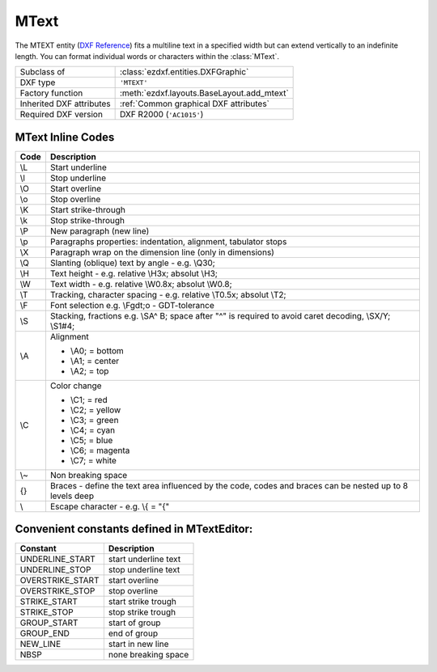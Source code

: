 MText
=====

.. module:: ezdxf.entities
    :noindex:

The MTEXT entity (`DXF Reference`_) fits a multiline text in a specified width but can extend vertically to an indefinite
length. You can format individual words or characters within the :class:`MText`.

.. seealso::

    :ref:`tut_mtext`

======================== ==========================================
Subclass of              :class:`ezdxf.entities.DXFGraphic`
DXF type                 ``'MTEXT'``
Factory function         :meth:`ezdxf.layouts.BaseLayout.add_mtext`
Inherited DXF attributes :ref:`Common graphical DXF attributes`
Required DXF version     DXF R2000 (``'AC1015'``)
======================== ==========================================

.. _DXF Reference: https://help.autodesk.com/view/OARX/2018/ENU/?guid=GUID-5E5DB93B-F8D3-4433-ADF7-E92E250D2BAB

.. class:: MText

    .. attribute:: dxf.insert

        Insertion point (3D Point in :ref:`OCS`)

    .. attribute:: dxf.char_height

        Initial text height (float); default=1.0

    .. attribute:: dxf.width

        Reference text width (float), forces text wrapping at given width.

    .. attribute:: dxf.attachment_point

        Constants defined in :mod:`ezdxf.lldxf.const`:

        ============================== =======
        MText.dxf.attachment_point     Value
        ============================== =======
        MTEXT_TOP_LEFT                 1
        MTEXT_TOP_CENTER               2
        MTEXT_TOP_RIGHT                3
        MTEXT_MIDDLE_LEFT              4
        MTEXT_MIDDLE_CENTER            5
        MTEXT_MIDDLE_RIGHT             6
        MTEXT_BOTTOM_LEFT              7
        MTEXT_BOTTOM_CENTER            8
        MTEXT_BOTTOM_RIGHT             9
        ============================== =======

    .. attribute:: dxf.flow_direction

        Constants defined in :mod:`ezdxf.const`:

        ============================== ======= ===========
        MText.dxf.flow_direction       Value   Description
        ============================== ======= ===========
        MTEXT_LEFT_TO_RIGHT            1       left to right
        MTEXT_TOP_TO_BOTTOM            3       top to bottom
        MTEXT_BY_STYLE                 5       by style (the flow direction is inherited from the associated text style)
        ============================== ======= ===========


    .. attribute:: dxf.style

        Text style (string); default = ``'STANDARD'``

    .. attribute:: dxf.text_direction

        X-axis direction vector in :ref:`WCS` (3D Point); default value is ``(1, 0, 0)``; if :attr:`dxf.rotation` and
        :attr:`dxf.text_direction` are present,  :attr:`dxf.text_direction` wins.

    .. attribute:: dxf.rotation

        Text rotation in degrees (float); default = ``0``

    .. attribute:: dxf.line_spacing_style

        Line spacing style (int), see table below

    .. attribute:: dxf.line_spacing_factor

        Percentage of default (3-on-5) line spacing to be applied. Valid values range from ``0.25`` to ``4.00`` (float).

        Constants defined in :mod:`ezdxf.lldxf.const`:

        ============================== ======= ===========
        MText.dxf.line_spacing_style   Value   Description
        ============================== ======= ===========
        MTEXT_AT_LEAST                 1       taller characters will override
        MTEXT_EXACT                    2       taller characters will not override
        ============================== ======= ===========

    .. attribute:: dxf.bg_fill

        Defines the background fill type. (DXF R2007)

        ============================== ======= ===========
        MText.dxf.bg_fill              Value   Description
        ============================== ======= ===========
        MTEXT_BG_OFF                   0       no background color
        MTEXT_BG_COLOR                 1       use specified color
        MTEXT_BG_WINDOW_COLOR          2       use window color (?)
        MTEXT_BG_CANVAS_COLOR          3       use canvas background color
        ============================== ======= ===========

    .. attribute:: dxf.box_fill_scale

        Determines how much border there is around the text.  (DXF R2007)

        Requires: `bg_fill`, `bg_fill_color` else AutoCAD complains

        Better use :meth:`set_bg_color`

    .. attribute:: dxf.bg_fill_color

        Background fill color as :ref:`ACI` (DXF R2007)

        Better use :meth:`set_bg_color`

    .. attribute:: dxf.bg_fill_true_color

        Background fill color as true color value (DXF R2007), also :attr:`dxf.bg_fill_color` must be present,
        else AutoCAD complains.

        Better use :meth:`set_bg_color`

    .. attribute:: dxf.bg_fill_color_name

        Background fill color as name string (?) (DXF R2007), also :attr:`dxf.bg_fill_color` must be present,
        else AutoCAD complains.

        Better use :meth:`set_bg_color`

    .. attribute:: dxf.transparency

        Transparency of background fill color (DXF R2007), not supported by AutoCAD or BricsCAD.

    .. attribute:: text

        MTEXT content as string (read/write).

        Line endings ``\n`` will be replaced by the MTEXT line endings ``\P`` at DXF export, but **not**
        vice versa ``\P`` by ``\n`` at DXF file loading.

    .. automethod:: set_location

    .. automethod:: get_rotation

    .. automethod:: set_rotation

    .. automethod:: set_bg_color

    .. automethod:: __iadd__(text: str) -> MText

    .. automethod:: append(text: str) -> MText

    .. automethod:: plain_text

    .. automethod:: all_columns_plain_text

    .. automethod:: all_columns_raw_content

    .. automethod:: transform(m: Matrix44) -> MText

.. _mtext_inline_codes:

MText Inline Codes
------------------

======= ===========
Code    Description
======= ===========
\\L     Start underline
\\l     Stop underline
\\O	    Start overline
\\o	    Stop overline
\\K	    Start strike-through
\\k	    Stop strike-through
\\P	    New paragraph (new line)
\\p     Paragraphs properties: indentation, alignment, tabulator stops
\\X	    Paragraph wrap on the dimension line (only in dimensions)
\\Q	    Slanting (oblique) text by angle - e.g. \\Q30;
\\H     Text height - e.g. relative \\H3x; absolut \\H3;
\\W	    Text width - e.g. relative \\W0.8x; absolut \\W0.8;
\\T     Tracking, character spacing - e.g. relative \\T0.5x; absolut \\T2;
\\F	    Font selection e.g. \\Fgdt;o - GDT-tolerance
\\S     Stacking, fractions e.g. \\SA^ B; space after "^" is required to avoid
        caret decoding, \\SX/Y; \\S1#4;
\\A     Alignment

        - \\A0; = bottom
        - \\A1; = center
        - \\A2; = top

\\C     Color change

        - \\C1; = red
        - \\C2; = yellow
        - \\C3; = green
        - \\C4; = cyan
        - \\C5; = blue
        - \\C6; = magenta
        - \\C7; = white

\\~     Non breaking space
{}      Braces - define the text area influenced by the code, codes and braces
        can be nested up to 8 levels deep
\\      Escape character - e.g. \\{ = "{"
======= ===========

Convenient constants defined in MTextEditor:
--------------------------------------------

=================== ===========
Constant            Description
=================== ===========
UNDERLINE_START     start underline text
UNDERLINE_STOP      stop underline text
OVERSTRIKE_START    start overline
OVERSTRIKE_STOP     stop overline
STRIKE_START        start strike trough
STRIKE_STOP         stop strike trough
GROUP_START         start of group
GROUP_END           end of group
NEW_LINE            start in new line
NBSP                none breaking space
=================== ===========
